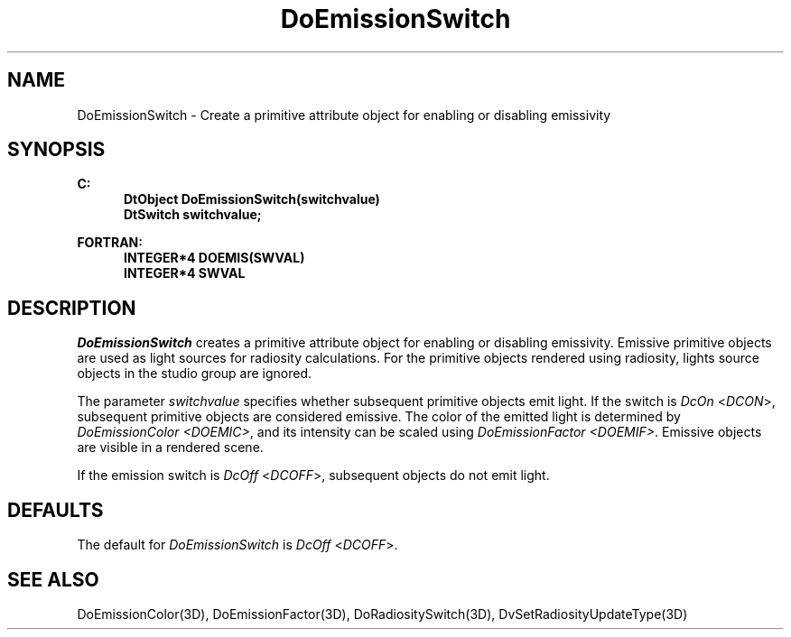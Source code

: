 .\"#ident "%W% %G%"
.\"
.\" # Copyright (C) 1994 Kubota Graphics Corp.
.\" # 
.\" # Permission to use, copy, modify, and distribute this material for
.\" # any purpose and without fee is hereby granted, provided that the
.\" # above copyright notice and this permission notice appear in all
.\" # copies, and that the name of Kubota Graphics not be used in
.\" # advertising or publicity pertaining to this material.  Kubota
.\" # Graphics Corporation MAKES NO REPRESENTATIONS ABOUT THE ACCURACY
.\" # OR SUITABILITY OF THIS MATERIAL FOR ANY PURPOSE.  IT IS PROVIDED
.\" # "AS IS", WITHOUT ANY EXPRESS OR IMPLIED WARRANTIES, INCLUDING THE
.\" # IMPLIED WARRANTIES OF MERCHANTABILITY AND FITNESS FOR A PARTICULAR
.\" # PURPOSE AND KUBOTA GRAPHICS CORPORATION DISCLAIMS ALL WARRANTIES,
.\" # EXPRESS OR IMPLIED.
.\"
.TH DoEmissionSwitch 3D  "Dore"
.SH NAME
DoEmissionSwitch \- Create a primitive attribute object for enabling or disabling emissivity
.SH SYNOPSIS
.nf
.ft 3
C:
.in  +.5i
DtObject DoEmissionSwitch(switchvalue)
DtSwitch switchvalue;
.sp
.in -.5i
FORTRAN:
.in +.5i
INTEGER*4 DOEMIS(SWVAL)
INTEGER*4 SWVAL
.in -.5i
.fi
.SH DESCRIPTION
.IX DOEMIS
.IX DoEmissionSwitch
.I DoEmissionSwitch
creates a primitive attribute object
for enabling or disabling emissivity.
Emissive primitive objects are used as light sources for radiosity calculations.
For the primitive objects rendered using radiosity,
lights source objects in the studio group are ignored.
.PP
The parameter \f2switchvalue\fP specifies whether subsequent
primitive objects emit light. If the switch is \f2DcOn\fP <\f2DCON\fP>,
subsequent primitive objects are considered emissive.
The color of the emitted light is determined by \f2DoEmissionColor <DOEMIC>\fP,
and its intensity can be scaled using \f2DoEmissionFactor <DOEMIF>\fP.
Emissive objects are visible in a rendered scene.
.PP
If the emission switch is 
\f2DcOff\fP <\f2DCOFF\fP>, subsequent objects do not emit light.
.SH DEFAULTS
The default for \f2DoEmissionSwitch\fP is \f2DcOff\fP <\f2DCOFF\fP>.
.SH "SEE ALSO"
.na
.nh
DoEmissionColor(3D),
DoEmissionFactor(3D),
DoRadiositySwitch(3D),
DvSetRadiosityUpdateType(3D)
.ad
.hy
